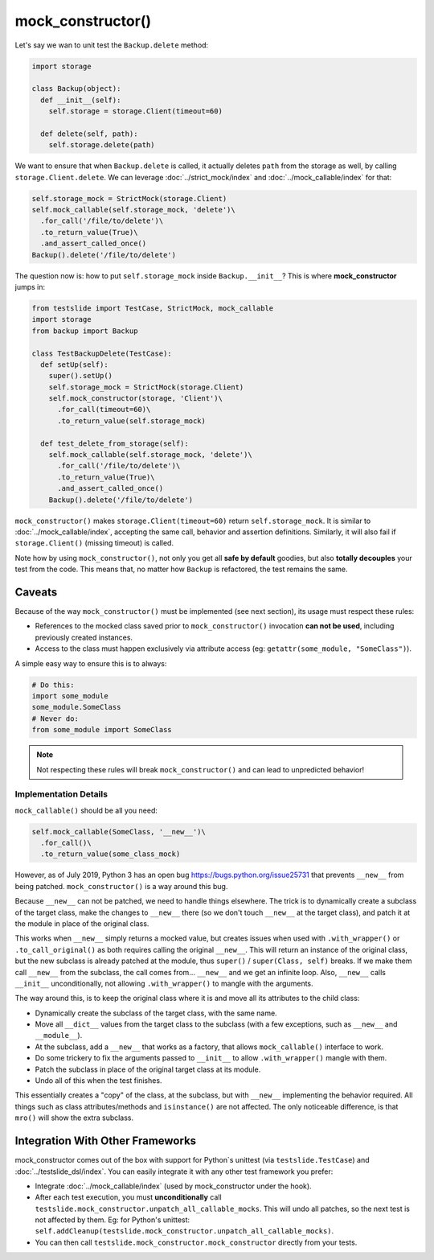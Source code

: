 mock_constructor()
==================

Let's say we wan to unit test the ``Backup.delete`` method:

.. code-block:: python

  import storage
  
  class Backup(object):
    def __init__(self):
      self.storage = storage.Client(timeout=60)
  
    def delete(self, path):
      self.storage.delete(path)

We want to ensure that when ``Backup.delete`` is called, it actually deletes ``path`` from the storage as well, by calling ``storage.Client.delete``. We can leverage :doc:`../strict_mock/index` and :doc:`../mock_callable/index` for that:

.. code-block:: python

  self.storage_mock = StrictMock(storage.Client)
  self.mock_callable(self.storage_mock, 'delete')\
    .for_call('/file/to/delete')\
    .to_return_value(True)\
    .and_assert_called_once()
  Backup().delete('/file/to/delete')

The question now is: how to put ``self.storage_mock`` inside ``Backup.__init__``? This is where **mock_constructor** jumps in:

.. code-block:: python

  from testslide import TestCase, StrictMock, mock_callable
  import storage
  from backup import Backup
  
  class TestBackupDelete(TestCase):
    def setUp(self):
      super().setUp()
      self.storage_mock = StrictMock(storage.Client)
      self.mock_constructor(storage, 'Client')\
        .for_call(timeout=60)\
        .to_return_value(self.storage_mock)
  
    def test_delete_from_storage(self):
      self.mock_callable(self.storage_mock, 'delete')\
        .for_call('/file/to/delete')\
        .to_return_value(True)\
        .and_assert_called_once()
      Backup().delete('/file/to/delete')

``mock_constructor()`` makes ``storage.Client(timeout=60)`` return ``self.storage_mock``. It is similar to :doc:`../mock_callable/index`, accepting the same call, behavior and assertion definitions. Similarly, it will also fail if ``storage.Client()`` (missing timeout) is called.

Note how by using ``mock_constructor()``, not only you get all **safe by default** goodies, but also **totally decouples** your test from the code. This means that, no matter how ``Backup`` is refactored, the test remains the same.

Caveats
-------

Because of the way ``mock_constructor()`` must be implemented (see next section), its usage must respect these rules:

- References to the mocked class saved prior to ``mock_constructor()`` invocation **can not be used**, including previously created instances.
- Access to the class must happen exclusively via attribute access (eg: ``getattr(some_module, "SomeClass")``).

A simple easy way to ensure this is to always:

.. code-block:: python

  # Do this:
  import some_module
  some_module.SomeClass
  # Never do:
  from some_module import SomeClass

.. note::

  Not respecting these rules will break ``mock_constructor()`` and can lead to unpredicted behavior!

Implementation Details
^^^^^^^^^^^^^^^^^^^^^^

``mock_callable()`` should be all you need:

.. code-block:: python

  self.mock_callable(SomeClass, '__new__')\
    .for_call()\
    .to_return_value(some_class_mock)

However, as of July 2019, Python 3 has an open bug https://bugs.python.org/issue25731 that prevents ``__new__`` from being patched. ``mock_constructor()`` is a way around this bug.

Because ``__new__`` can not be patched, we need to handle things elsewhere. The trick is to dynamically create a subclass of the target class, make the changes to ``__new__`` there (so we don't touch ``__new__`` at the target class), and patch it at the module in place of the original class.

This works when ``__new__`` simply returns a mocked value, but creates issues when used with ``.with_wrapper()`` or ``.to_call_original()`` as both requires calling the original ``__new__``. This will return an instance of the original class, but the new subclass is already patched at the module, thus ``super()`` / ``super(Class, self)`` breaks. If we make them call ``__new__`` from the subclass, the call comes from... ``__new__`` and we get an infinite loop. Also, ``__new__`` calls ``__init__`` unconditionally, not allowing ``.with_wrapper()`` to mangle with the arguments.

The way around this, is to keep the original class where it is and move all its attributes to the child class:

* Dynamically create the subclass of the target class, with the same name.
* Move all ``__dict__`` values from the target class to the subclass (with a few exceptions, such as ``__new__`` and ``__module__``).
* At the subclass, add a ``__new__`` that works as a factory, that allows ``mock_callable()`` interface to work.
* Do some trickery to fix the arguments passed to ``__init__`` to allow ``.with_wrapper()`` mangle with them.
* Patch the subclass in place of the original target class at its module.
* Undo all of this when the test finishes.

This essentially creates a "copy" of the class, at the subclass, but with ``__new__`` implementing the behavior required. All things such as class attributes/methods and ``isinstance()`` are not affected. The only noticeable difference, is that ``mro()`` will show the extra subclass.

Integration With Other Frameworks
---------------------------------

mock_constructor comes out of the box with support for Python`s unittest (via ``testslide.TestCase``) and :doc:`../testslide_dsl/index`. You can easily integrate it with any other test framework you prefer:

* Integrate :doc:`../mock_callable/index` (used by mock_constructor under the hook).
* After each test execution, you must **unconditionally** call ``testslide.mock_constructor.unpatch_all_callable_mocks``. This will undo all patches, so the next test is not affected by them. Eg: for Python's unittest: ``self.addCleanup(testslide.mock_constructor.unpatch_all_callable_mocks)``.
* You can then call ``testslide.mock_constructor.mock_constructor`` directly from your tests.